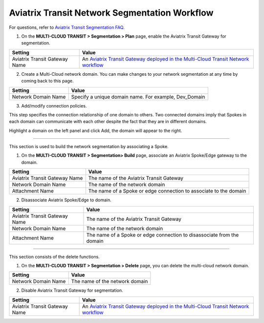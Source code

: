 .. meta::
  :description: Transit Network Segmentation Workflow
  :keywords: Transit Gateway, AWS Transit Gateway, AWS TGW, TGW orchestrator, Aviatrix Transit network


=========================================================
Aviatrix Transit Network Segmentation Workflow
=========================================================

For questions, refer to `Aviatrix Transit Segmentation FAQ. <https://docs.aviatrix.com/HowTos/transit_segmentation_faq.html>`_

1. On the **MULTI-CLOUD TRANSIT > Segmentation > Plan** page, enable the Aviatrix Transit Gateway for segmentation.

==========================================      ==========
**Setting**                                     **Value**
==========================================      ==========
Aviatrix Transit Gateway Name                   An `Aviatrix Transit Gateway deployed in the Multi-Cloud Transit Network workflow <https://docs.aviatrix.com/HowTos/transitvpc_workflow.html#launch-a-transit-gateway>`_
==========================================      ==========

2. Create a Multi-Cloud network domain. You can make changes to your network segmentation at any time by coming back to this page. 

==========================================      ==========
**Setting**                                     **Value**
==========================================      ==========
Network Domain Name                             Specify a unique domain name. For example, Dev_Domain
==========================================      ==========

3. Add/modify connection policies. 

This step specifies the connection relationship of one domain to others. Two connected domains imply that Spokes in 
each domain can communicate with each other despite the fact that they are in different domains. 

Highlight a domain on the left panel and click Add, the domain will appear to the right. 


-----------------------------------------------------------------------------------------------------------------------

This section is used to build the network segmentation by associating a Spoke.  

1. On the **MULTI-CLOUD TRANSIT > Segmentation> Build** page, associate an Aviatrix Spoke/Edge gateway to the domain.

==========================================      ==========
**Setting**                                     **Value**
==========================================      ==========
Aviatrix Transit Gateway Name                   The name of the Aviatrix Transit Gateway
Network Domain Name                             The name of the network domain
Attachment Name                                 The name of a Spoke or edge connection to associate to the domain
==========================================      ==========


2. Disassociate Aviatrix Spoke/Edge to domain.

==========================================      ==========
**Setting**                                     **Value**
==========================================      ==========
Aviatrix Transit Gateway Name                   The name of the Aviatrix Transit Gateway
Network Domain Name                             The name of the network domain
Attachment Name                                 The name of a Spoke or edge connection to disassociate from the domain
==========================================      ==========


------------------------------------------

This section consists of the delete functions. 


1. On the **MULTI-CLOUD TRANSIT > Segmentation > Delete** page, you can delete the multi-cloud network domain.

==========================================      ==========
**Setting**                                     **Value**
==========================================      ==========
Network Domain Name                             The name of the network domain
==========================================      ==========

2. Disable Aviatrix Transit Gateway for segmentation.

==========================================      ==========
**Setting**                                     **Value**
==========================================      ==========
Aviatrix Transit Gateway Name                   An `Aviatrix Transit Gateway deployed in the Multi-Cloud Transit Network workflow <https://docs.aviatrix.com/HowTos/transitvpc_workflow.html#launch-a-transit-gateway>`_
==========================================      ==========


.. |tgw_peer| image:: tgw_plan_media/tgw_peer.png
   :scale: 30%

.. disqus::
